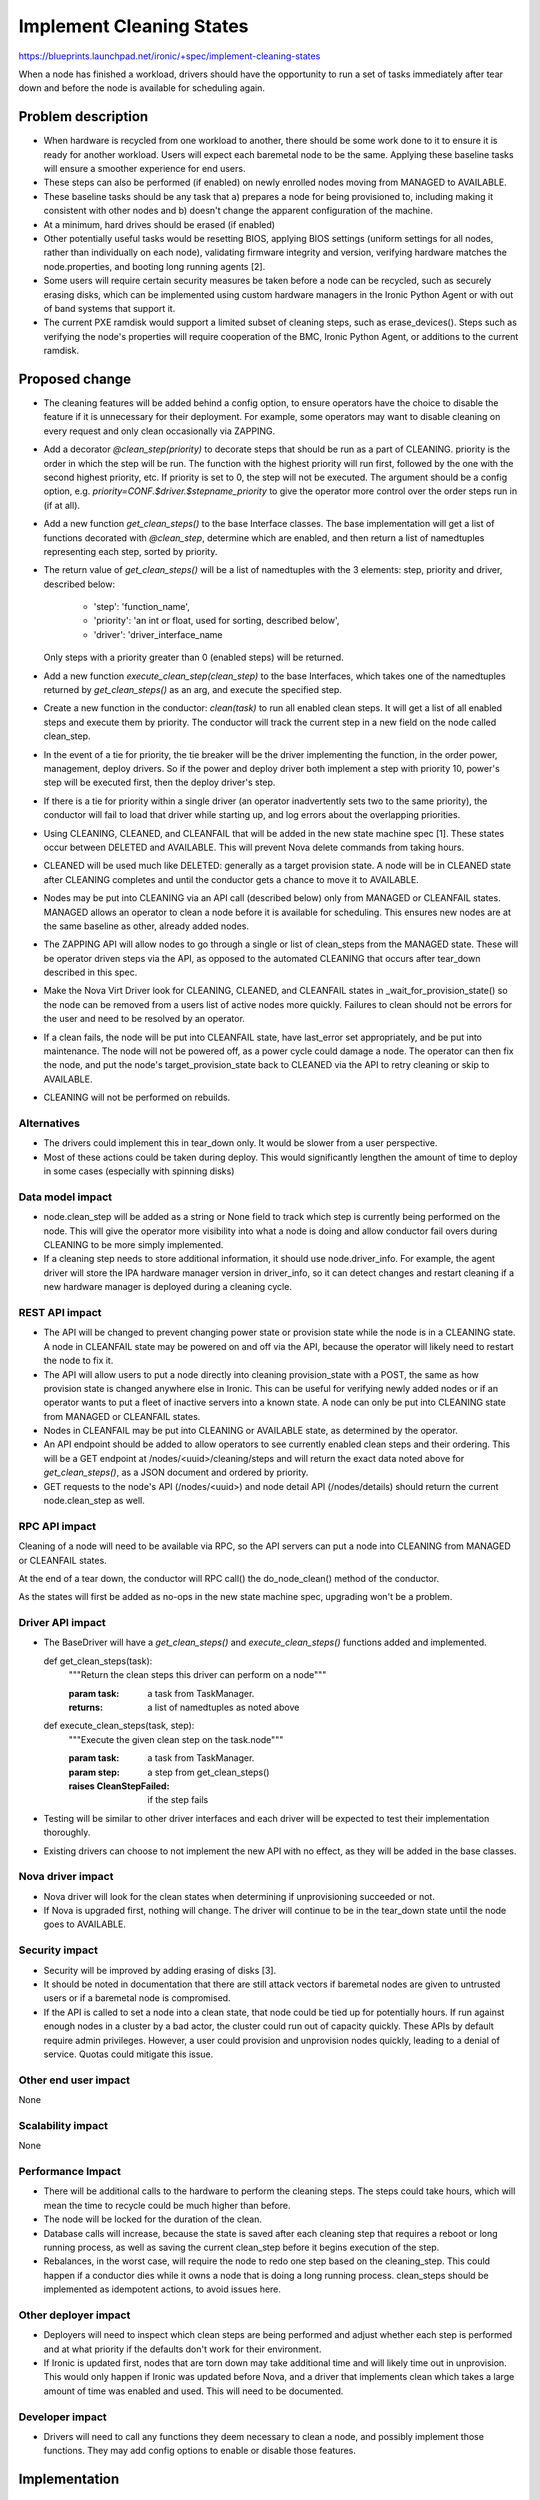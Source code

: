 ..
 This work is licensed under a Creative Commons Attribution 3.0 Unported
 License.

 http://creativecommons.org/licenses/by/3.0/legalcode

==========================================
Implement Cleaning States
==========================================

https://blueprints.launchpad.net/ironic/+spec/implement-cleaning-states

When a node has finished a workload, drivers should have the opportunity to
run a set of tasks immediately after tear down and before the node is
available for scheduling again.


Problem description
===================

* When hardware is recycled from one workload to another,
  there should be some work done to it to ensure it is ready for another
  workload. Users will expect each baremetal node to be the same.
  Applying these baseline tasks will ensure a smoother experience for end
  users.

* These steps can also be performed (if enabled) on newly enrolled nodes moving
  from MANAGED to AVAILABLE.

* These baseline tasks should be any task that a) prepares a node for being
  provisioned to, including making it consistent with other nodes and b)
  doesn't change the apparent configuration of the machine.

* At a minimum, hard drives should be erased (if enabled)

* Other potentially useful tasks would be resetting BIOS, applying BIOS
  settings (uniform settings for all nodes, rather than individually on each
  node), validating firmware integrity and version, verifying hardware matches
  the node.properties, and booting long running agents [2].

* Some users will require certain security measures be taken before a node
  can be recycled, such as securely erasing disks, which can be implemented
  using custom hardware managers in the Ironic Python Agent or with out of
  band systems that support it.

* The current PXE ramdisk would support a limited subset of cleaning
  steps, such as erase_devices(). Steps such as verifying the node's properties
  will require cooperation of the BMC, Ironic Python Agent, or additions to
  the current ramdisk.

Proposed change
===============

* The cleaning features will be added behind a config option, to ensure
  operators have the choice to disable the feature if it is unnecessary for
  their deployment. For example, some operators may want to disable cleaning
  on every request and only clean occasionally via ZAPPING.

* Add a decorator `@clean_step(priority)` to decorate steps that
  should be run as a part of CLEANING. priority is the order in which the
  step will be run. The function with the highest priority will run first,
  followed by the one with the second highest priority, etc. If priority is
  set to 0, the step will not be executed. The argument should be a config
  option, e.g. `priority=CONF.$driver.$stepname_priority` to
  give the operator more control over the order steps run in (if at all).

* Add a new function `get_clean_steps()` to the base Interface classes. The
  base implementation will get a list of functions decorated with
  `@clean_step`, determine which are enabled, and then return a list of
  namedtuples representing each step, sorted by priority.

* The return value of `get_clean_steps()` will be a list of namedtuples
  with the 3 elements: step, priority and driver, described below:

      * 'step': 'function_name',

      * 'priority': 'an int or float, used for sorting, described below',

      * 'driver': 'driver_interface_name

  Only steps with a priority greater than 0 (enabled steps) will be returned.

* Add a new function `execute_clean_step(clean_step)` to the base Interfaces,
  which takes one of the namedtuples returned by `get_clean_steps()` as an
  arg, and execute the specified step.

* Create a new function in the conductor: `clean(task)` to run all
  enabled clean steps. It will get a list of all enabled
  steps and execute them by priority. The conductor will track the current
  step in a new field on the node called clean_step.

* In the event of a tie for priority,
  the tie breaker will be the driver implementing the function, in the order
  power, management, deploy drivers. So if the power and deploy driver both
  implement a step with priority 10, power's step will be executed first,
  then the deploy driver's step.

* If there is a tie for priority within a single driver (an operator
  inadvertently sets two to the same priority), the conductor will fail
  to load that driver while starting up, and log errors about the overlapping
  priorities.

* Using CLEANING, CLEANED, and CLEANFAIL that will be added in the
  new state machine spec [1]. These states occur between DELETED and AVAILABLE.
  This will prevent Nova delete commands from taking hours.

* CLEANED will be used much like DELETED: generally as a target provision
  state. A node will be in CLEANED state after CLEANING completes and until the
  conductor gets a chance to move it to AVAILABLE.

* Nodes may be put into CLEANING via an API call (described below) only
  from MANAGED or CLEANFAIL states. MANAGED allows an operator to clean a node
  before it is available for scheduling. This ensures new nodes are at the same
  baseline as other, already added nodes.

* The ZAPPING API will allow nodes to go through a single or list of
  clean_steps from the MANAGED state. These will be operator driven steps via
  the API, as opposed to the automated CLEANING that occurs after tear_down
  described in this spec.

* Make the Nova Virt Driver look for CLEANING, CLEANED, and CLEANFAIL states
  in _wait_for_provision_state() so the node can be removed from a users list
  of active nodes more quickly. Failures to clean should not be
  errors for the user and need to be resolved by an operator.

* If a clean fails, the node will be put into CLEANFAIL state,
  have last_error set appropriately, and be put into maintenance.
  The node will not be powered off,
  as a power cycle could damage a node. The operator can then fix the node,
  and put the node's target_provision_state back to CLEANED via the API to
  retry cleaning or skip to AVAILABLE.

* CLEANING will not be performed on rebuilds.

Alternatives
------------

* The drivers could implement this in tear_down only. It would be slower
  from a user perspective.

* Most of these actions could be taken during deploy. This would
  significantly lengthen the amount of time to deploy in some cases
  (especially with spinning disks)

Data model impact
-----------------

* node.clean_step will be added as a string or None field to track which
  step is currently being performed on the node. This will give the operator
  more visibility into what a node is doing and allow conductor fail overs
  during CLEANING to be more simply implemented.

* If a cleaning step needs to store additional information, it should use
  node.driver_info. For example, the agent driver will store the IPA hardware
  manager version in driver_info, so it can detect changes and restart
  cleaning if a new hardware manager is deployed during a cleaning cycle.

REST API impact
---------------

* The API will be changed to prevent changing power state or provision state
  while the node is in a CLEANING state. A node in CLEANFAIL
  state may be powered on and off via the API, because the operator will
  likely need to restart the node to fix it.

* The API will allow users to put a node directly into cleaning
  provision_state with a POST, the same as how provision state is changed
  anywhere else in Ironic.
  This can be useful for verifying newly added nodes or if
  an operator wants to put a fleet of inactive servers into a known state. A
  node can only be put into CLEANING state from MANAGED or
  CLEANFAIL states.

* Nodes in CLEANFAIL may be put into CLEANING or AVAILABLE state,
  as determined by the operator.

* An API endpoint should be added to allow operators to see currently
  enabled clean steps and their ordering. This will be a GET endpoint
  at /nodes/<uuid>/cleaning/steps and will return the exact
  data noted above for `get_clean_steps()`, as a JSON document and ordered
  by priority.

* GET requests to the node's API
  (/nodes/<uuid>) and node detail API (/nodes/details) should return the
  current node.clean_step as well.

RPC API impact
--------------

Cleaning of a node will need to be available via RPC, so the API servers
can put a node into CLEANING from MANAGED or CLEANFAIL states.

At the end of a tear down, the conductor will RPC call() the do_node_clean()
method of the conductor.

As the states will first be added as no-ops in the new state machine spec,
upgrading won't be a problem.


Driver API impact
-----------------


* The BaseDriver will have a `get_clean_steps()` and
  `execute_clean_steps()` functions added and implemented.

  ..

  def get_clean_steps(task):
    """Return the clean steps this driver can perform on a node"""

    :param task: a task from TaskManager.
    :returns: a list of namedtuples as noted above

  ..

  def execute_clean_steps(task, step):
    """Execute the given clean step on the task.node"""

    :param task: a task from TaskManager.
    :param step: a step from get_clean_steps()
    :raises CleanStepFailed: if the step fails

* Testing will be similar to other driver interfaces and each driver will be
  expected to test their implementation thoroughly.

* Existing drivers can choose to not implement the new API with no effect, as
  they will be added in the base classes.

Nova driver impact
------------------

* Nova driver will look for the clean states when determining if
  unprovisioning succeeded or not.

* If Nova is upgraded first, nothing will change. The driver will continue
  to be in the tear_down state until the node goes to AVAILABLE.

Security impact
---------------

* Security will be improved by adding erasing of disks [3].

* It should be noted in documentation that there are still attack vectors if
  baremetal nodes are given to untrusted users or if a baremetal node is
  compromised.

* If the API is called to set a node into a clean state,
  that node could be tied up for potentially hours. If run against enough
  nodes in a cluster by a bad actor, the cluster could run out of capacity
  quickly. These APIs by default require admin privileges. However, a user
  could provision and unprovision nodes quickly, leading to a denial of
  service. Quotas could mitigate this issue.

Other end user impact
---------------------

None

Scalability impact
------------------

None

Performance Impact
------------------

* There will be additional calls to the hardware to perform the
  cleaning steps. The steps could take hours,
  which will mean the time to recycle could be much higher than before.

* The node will be locked for the duration of the clean.

* Database calls will increase, because the state is saved after each
  cleaning step that requires a reboot or long running process, as well
  as saving the current clean_step before it begins execution of the step.

* Rebalances, in the worst case, will require the node to redo one step
  based on the cleaning_step. This
  could happen if a conductor dies while it owns a node that is doing a long
  running process. clean_steps should be implemented as idempotent
  actions, to avoid issues here.

Other deployer impact
---------------------

* Deployers will need to inspect which clean steps are being performed and
  adjust whether each step is performed and at what priority if the defaults
  don't work for their environment.

* If Ironic is updated first, nodes that are torn down may take additional
  time and will likely time out in unprovision. This would only happen if
  Ironic was updated before Nova, and a driver that implements clean
  which takes a large amount of time was enabled and used. This will need
  to be documented.

Developer impact
----------------

* Drivers will need to call any functions they deem necessary to
  clean a node, and possibly implement those functions. They may add
  config options to enable or disable those features.

Implementation
==============

Assignee(s)
-----------

Primary assignee:
  JoshNang

Other contributors:
  jroll
  JayF

Work Items
----------

* Add clean() to the conductor

* Add get_clean_steps() and execute_clean_step() to the
  BaseDriver interface.

* Add @clean_step() decorator

* Add API checks for clean states and allow "CLEANED" as a
  provision target state

* Add API end point /nodes/<uuid>/cleaning/steps

* Add support for erase_disks in PXE driver

* Add cleaning support to IPA

* Add Nova driver support

Dependencies
============

* Ironic State Machine: https://review.openstack.org/#/c/133828/. Both
  are attempting to add CLEANING/CLEANED/CLEANFAIL. If this is implemented
  without a new clean state, users will see a node in "deleting" state in Nova
  for potentially hours, eating up quota.

* Not required, but would be helpful: External event callback API would be
  helpful for the Agent driver (and  probably others') implementation of clean:
  https://review.openstack.org/#/c/99770/.


Testing
=======

* Tempest will have to be adapted to support running a clean as part
  of its normal provision/unprovision tests.

* Drivers implementing cleaning will be expected to test their added
  features.


Upgrades and Backwards Compatibility
====================================

* The changes to the REST API to allow a node to go from MANAGED or CLEANFAIL
  to CLEANED will require the user to specify the new state:
  CLEANED. Therefore, it shouldn't break backwards compatibility. The
  only change existing users/tools may see is an extended period where nodes
  are unable to be powered off via the API.

Documentation Impact
====================

* There should be very clear documentation about how cleaning works, how the
  steps are ordered, what they do, and how operators can enable, disable, and
  reprioritize them. This is essential for operators to understand if they
  are going to use cleaning. The differences in between drivers for cleaning
  will also need to be spelled out.

* The Ironic driver interface changes, the Nova driver support and changes to
  Ironic API will need to be documented.

* We should document the security problems that still exist, even with cleaning
  enabled.


References
==========

1: https://github.com/openstack/ironic-specs/blob/master/specs/kilo/new-ironic-state-machine.rst

2: https://review.openstack.org/#/c/102405/

3: https://bugs.launchpad.net/ironic/+bug/1174153
